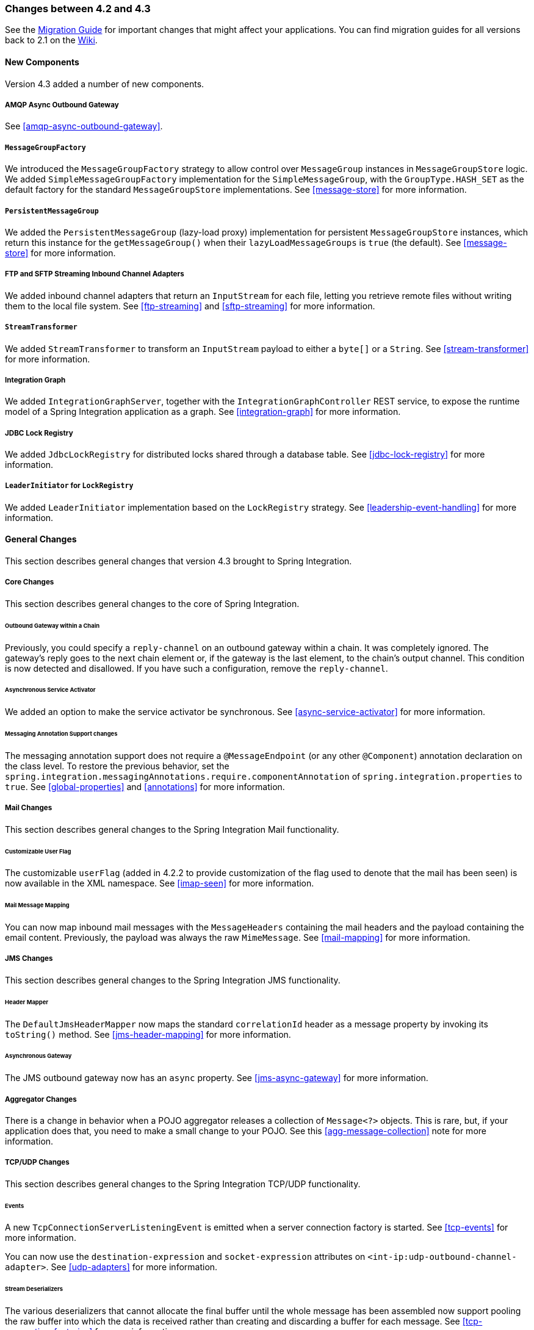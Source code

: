 [[migration-4.2-4.3]]
=== Changes between 4.2 and 4.3

See the https://github.com/spring-projects/spring-integration/wiki/Spring-Integration-4.2-to-4.3-Migration-Guide[Migration Guide]
for important changes that might affect your applications.
You can find migration guides for all versions back to 2.1 on the https://github.com/spring-projects/spring-integration/wiki[Wiki].

[[x4.3-new-components]]
==== New Components

Version 4.3 added a number of new components.

===== AMQP Async Outbound Gateway

See <<amqp-async-outbound-gateway>>.

===== `MessageGroupFactory`

We introduced the `MessageGroupFactory` strategy to allow control over `MessageGroup` instances in `MessageGroupStore` logic.
We added `SimpleMessageGroupFactory` implementation for the `SimpleMessageGroup`, with the `GroupType.HASH_SET` as the default
factory for the standard `MessageGroupStore` implementations.
See <<message-store>> for more information.

===== `PersistentMessageGroup`

We added the `PersistentMessageGroup` (lazy-load proxy) implementation for persistent `MessageGroupStore` instances,
which return this instance for the `getMessageGroup()` when their `lazyLoadMessageGroups` is `true` (the default).
See <<message-store>> for more information.

===== FTP and SFTP Streaming Inbound Channel Adapters

We added inbound channel adapters that return an `InputStream` for each file, letting you retrieve remote files without writing them to the local file system.
See <<ftp-streaming>> and <<sftp-streaming>> for more information.

===== `StreamTransformer`

We added `StreamTransformer` to transform an `InputStream` payload to either a `byte[]` or a `String`.
See <<stream-transformer>> for more information.

===== Integration Graph

We added `IntegrationGraphServer`, together with the `IntegrationGraphController` REST service, to expose the runtime model of a Spring Integration application as a graph.
See <<integration-graph>> for more information.

===== JDBC Lock Registry

We added `JdbcLockRegistry` for distributed locks shared through a database table.
See <<jdbc-lock-registry>> for more information.

===== `LeaderInitiator` for `LockRegistry`

We added `LeaderInitiator` implementation based on the `LockRegistry` strategy.
See <<leadership-event-handling>> for more information.

[[x4.3-general]]
==== General Changes

This section describes general changes that version 4.3 brought to Spring Integration.

===== Core Changes

This section describes general changes to the core of Spring Integration.

====== Outbound Gateway within a Chain

Previously, you could specify a `reply-channel` on an outbound gateway within a chain.
It was completely ignored.
The gateway's reply goes to the next chain element or, if the gateway is the last element, to the chain's output channel.
This condition is now detected and disallowed.
If you have such a configuration, remove the `reply-channel`.

====== Asynchronous Service Activator

We added an option to make the service activator be synchronous.
See <<async-service-activator>> for more information.

====== Messaging Annotation Support changes

The messaging annotation support does not require a `@MessageEndpoint` (or any other `@Component`) annotation declaration on the class level.
To restore the previous behavior, set the `spring.integration.messagingAnnotations.require.componentAnnotation` of
`spring.integration.properties` to `true`.
See <<global-properties>> and <<annotations>> for more information.

===== Mail Changes

This section describes general changes to the Spring Integration Mail functionality.

====== Customizable User Flag

The customizable `userFlag` (added in 4.2.2 to provide customization of the flag used to denote that the mail has been
seen) is now available in the XML namespace.
See <<imap-seen>> for more information.

====== Mail Message Mapping

You can now map inbound mail messages with the `MessageHeaders` containing the mail headers and the payload containing the email content.
Previously, the payload was always the raw `MimeMessage`.
See <<mail-mapping>> for more information.

===== JMS Changes

This section describes general changes to the Spring Integration JMS functionality.

====== Header Mapper

The `DefaultJmsHeaderMapper` now maps the standard `correlationId` header as a message property by invoking its `toString()` method.
See <<jms-header-mapping>> for more information.

====== Asynchronous Gateway

The JMS outbound gateway now has an `async` property.
See <<jms-async-gateway>> for more information.

===== Aggregator Changes

There is a change in behavior when a POJO aggregator releases a collection of `Message<?>` objects.
This is rare, but, if your application does that, you need to make a small change to your POJO.
See this <<agg-message-collection>> note for more information.

===== TCP/UDP Changes

This section describes general changes to the Spring Integration TCP/UDP functionality.

====== Events

A new `TcpConnectionServerListeningEvent` is emitted when a server connection factory is started.
See <<tcp-events>> for more information.

You can now use the `destination-expression` and `socket-expression` attributes on `<int-ip:udp-outbound-channel-adapter>`.
See <<udp-adapters>> for more information.

====== Stream Deserializers

The various deserializers that cannot allocate the final buffer until the whole message has been assembled now support pooling the raw buffer into which the data is received rather than creating and discarding a buffer for each message.
See <<tcp-connection-factories>> for more information.

====== TCP Message Mapper

The message mapper now, optionally, sets a configured content type header.
See <<ip-msg-headers>> for more information.

===== File Changes

This section describes general changes to the Spring Integration File functionality.

====== Destination Directory Creation

The generated file name for the `FileWritingMessageHandler` can represent a sub-path to save the desired directory structure for a file in the target directory.
See <<file-writing-file-names>> for more information.

The `FileReadingMessageSource` now hides the `WatchService` directory scanning logic in the inner class.
We added the `use-watch-service` and `watch-events` options to enable this behavior.
We deprecated the top-level `WatchServiceDirectoryScanner` because of inconsistency around the API.
See <<watch-service-directory-scanner>> for more information.

====== Buffer Size

When writing files, you can now specify the buffer size.

====== Appending and Flushing

You can now avoid flushing files when appending and use a number of strategies to flush the data during idle periods.
See <<file-flushing>> for more information.

====== Preserving Timestamps

You can now configure the outbound channel adapter to set the destination file's `lastmodified` timestamp.
See <<file-timestamps>> for more information.

====== Splitter Changes

The `FileSplitter` now automatically closes an FTP or SFTP session when the file is completely read.
This applies when the outbound gateway returns an `InputStream` or when you use the new FTP or SFTP streaming channel adapters.
We also introduced a new `markers-json` option to convert `FileSplitter.FileMarker` to JSON `String` for relaxed downstream network interaction.
See <<file-splitter>> for more information.

====== File Filters

We added `ChainFileListFilter` as an alternative to `CompositeFileListFilter`.
See <<file-reading>> for more information.

===== AMQP Changes

This section describes general changes to the Spring Integration AMQP functionality.

====== Content Type Message Converter

The outbound endpoints now support a `RabbitTemplate` configured with a `ContentTypeDelegatingMessageConverter` such
that you can choose the converter based on the message content type.
See <<content-type-conversion-outbound>> for more information.

====== Headers for Delayed Message Handling

Spring AMQP 1.6 adds support for https://www.rabbitmq.com/blog/2015/04/16/scheduling-messages-with-rabbitmq/[delayed message exchanges].
Header mapping now supports the headers (`amqp_delay` and `amqp_receivedDelay`) used by this feature.

====== AMQP-Backed Channels

AMQP-backed channels now support message mapping.
See <<amqp-channels>> for more information.

===== Redis Changes

This section describes general changes to the Spring Integration Redis functionality.

====== List Push/Pop Direction

Previously, the queue channel adapters always used the Redis list in a fixed direction, pushing to the left end and reading from the right end.
You can now configure the reading and writing direction with the `rightPop` and `leftPush` options for the
`RedisQueueMessageDrivenEndpoint` and `RedisQueueOutboundChannelAdapter`, respectively.
See <<redis-queue-inbound-channel-adapter>> and <<redis-queue-outbound-channel-adapter>> for more information.

====== Queue Inbound Gateway Default Serializer

The default serializer in the inbound gateway has been changed to a `JdkSerializationRedisSerializer` for compatibility with the outbound gateway.
See <<redis-queue-inbound-gateway>> for more information.

===== HTTP Changes

Previously, with requests that had a body (such as `POST`) that had no `content-type` header, the body was ignored.
With this release, the content type of such requests is considered to be `application/octet-stream` as recommended
by RFC 2616.
See <<http-inbound>> for more information.

`uriVariablesExpression` now uses a `SimpleEvaluationContext` by default (since 4.3.15).
See <<mapping-uri-variables>> for more information.

===== SFTP Changes

This section describes general changes to the Spring Integration SFTP functionality.

====== Factory Bean

We added a new factory bean to simplify the configuration of Jsch proxies for SFTP.
See <<sftp-proxy-factory-bean>> for more information.

====== `chmod` Changes

The SFTP outbound gateway (for `put` and `mput` commands) and the SFTP outbound channel adapter now support the `chmod` attribute to change the remote file permissions after uploading.
See `<<sftp-outbound>>` and `<<sftp-outbound-gateway>>` for more information.

===== FTP Changes

This section describes general changes to the Spring Integration FTP functionality.

====== Session Changes

The `FtpSession` now supports `null` for the `list()` and `listNames()` methods, since underlying FTP Client can use it.
With that, you can now configure the `FtpOutboundGateway` without the `remoteDirectory` expression.
You can also configure the `<int-ftp:inbound-channel-adapter>` without `remote-directory` or `remote-directory-expression`.
See <<ftp>> for more information.

===== Router Changes

The `ErrorMessageExceptionTypeRouter` now supports the `Exception` superclass mappings to avoid duplication for the same channel in case of multiple inheritors.
For this purpose, the `ErrorMessageExceptionTypeRouter` loads mapping classes during initialization to fail-fast for a `ClassNotFoundException`.

See <<router>> for more information.

===== Header Mapping

This section describes the changes to header mapping between version 4.2 and 4.3.

====== General

AMQP, WS, and XMPP header mappings (such as `request-header-mapping` and `reply-header-mapping`) now support negated patterns.
See <<amqp-message-headers>>, <<ws-message-headers>>, and <<xmpp-message-headers>> for more information.

====== AMQP Header Mapping

Previously, only standard AMQP headers were mapped by default.
You had to explicitly enable mapping of user-defined headers.
With this release, all headers are mapped by default.
In addition, the inbound `amqp_deliveryMode` header is no longer mapped by default.
See <<amqp-message-headers>> for more information.

===== Groovy Scripts

You can now configure groovy scripts with the `compile-static` hint or any other `CompilerConfiguration` options.
See <<groovy-config>> for more information.

===== `@InboundChannelAdapter` Changes

The `@InboundChannelAdapter` now has an alias `channel` attribute for the regular `value`.
In addition, the target `SourcePollingChannelAdapter` components can now resolve the target `outputChannel` bean from its provided name (`outputChannelName` options) in a late-binding manner.
See <<annotations>> for more information.

===== XMPP Changes

The XMPP channel adapters now support the XMPP Extensions (XEP).
See <<xmpp-extensions>> for more information.

===== WireTap Late Binding

The `WireTap` `ChannelInterceptor` now can accept a `channelName` that is resolved to the target `MessageChannel`
later, during the first active interceptor operation.
See <<channel-wiretap>> for more information.

===== `ChannelMessageStoreQueryProvider` Changes

The `ChannelMessageStoreQueryProvider` now supports H2 databases.
See <<jdbc-message-store-channels>> for more information.

===== WebSocket Changes

The `ServerWebSocketContainer` now exposes an `allowedOrigins` option, and `SockJsServiceOptions` exposes a `suppressCors` option.
See <<web-sockets>> for more information.

